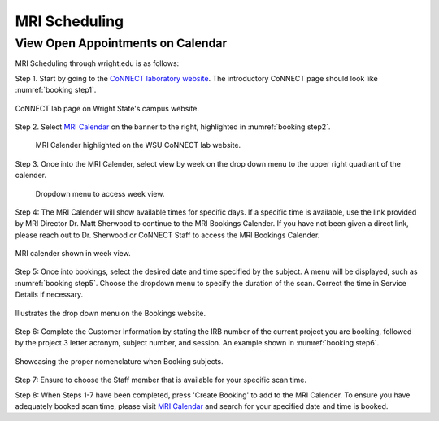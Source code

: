 

MRI Scheduling
**************







View Open Appointments on Calendar
==================================

MRI Scheduling through wright.edu is as follows:

Step 1. Start by going to the `CoNNECT laboratory website <https://science-math.wright.edu/lab/center-of-neuroimaging-and-neuro-evaluation-of-cognitive-technologies>`__. 
The introductory CoNNECT page should look like :numref:`booking step1`.

.. _booking step1:

.. figure:: ./_images/wright.edu.connect.lab.PNG
    :align:  center
    :width:  100%

    CoNNECT lab page on Wright State's campus website.

Step 2. Select `MRI Calendar <https://science-math.wright.edu/lab/center-of-neuroimaging-and-neuro-evaluation-of-cognitive-technologies/mri-calendar>`__ 
on the banner to the right, highlighted in :numref:`booking step2`.

.. _booking step2:

   .. figure:: ./_images/wright.edu.connect.lab.mri.calender2.png
    :align:  center
    :width:  100%

    MRI Calender highlighted on the WSU CoNNECT lab website.

Step 3. Once into the MRI Calender, select view by week on the drop down menu to the upper right quadrant of the calender.

.. _booking step3:

    .. figure:: ./_images/mri.calender.month.png
      :align:  center
      :width:  100%

      Dropdown menu to access week view.

Step 4: The MRI Calender will show available times for specific days.  If a specific time is available, use the link provided 
by MRI Director Dr. Matt Sherwood to continue to the MRI Bookings Calender. If you have not been given a direct link, 
please reach out to Dr. Sherwood or CoNNECT Staff to access the MRI Bookings Calender.

.. _booking step4:

.. figure:: ./_images/mri.calender.week.view.PNG
   :align:  center
   :width:  100%

   MRI calender shown in week view.

Step 5: Once into bookings, select the desired date and time specified by the subject. A menu will be displayed, 
such as :numref:`booking step5`. Choose the dropdown menu to specify the duration of the scan. Correct the time in Service Details if necessary. 

.. _booking step5:

.. figure:: ./_images/create.booking.drop.down.PNG
   :align:  center
   :width:  100%

   Illustrates the drop down menu on the Bookings website. 

Step 6: Complete the Customer Information by stating the IRB number of the current project you are booking, followed by the project 
3 letter acronym, subject number, and session.  An example shown in :numref:`booking step6`. 

.. _booking step6:

.. figure:: ./_images/create.booking.nomenclature.PNG
   :align:  center
   :width:  100%

   Showcasing the proper nomenclature when Booking subjects. 

Step 7: Ensure to choose the Staff member that is available for your specific scan time. 

Step 8: When Steps 1-7 have been completed, press 'Create Booking' to add to the MRI Calender.  To ensure you have adequately 
booked scan time, please visit  `MRI Calendar <https://science-math.wright.edu/lab/center-of-neuroimaging-and-neuro-evaluation-of-cognitive-technologies/mri-calendar>`__ 
and search for your specified date and time is booked.